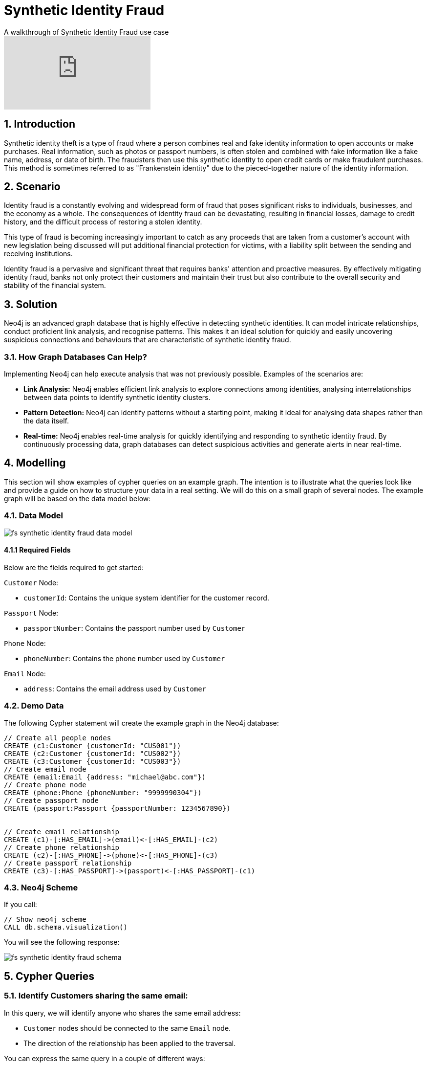= Synthetic Identity Fraud

.A walkthrough of Synthetic Identity Fraud use case
video::mM25a8TQ5KI[youtube]

== 1. Introduction

Synthetic identity theft is a type of fraud where a person combines real and fake identity information to open accounts or make purchases. Real information, such as photos or passport numbers, is often stolen and combined with fake information like a fake name, address, or date of birth. The fraudsters then use this synthetic identity to open credit cards or make fraudulent purchases. This method is sometimes referred to as "Frankenstein identity" due to the pieced-together nature of the identity information.

== 2. Scenario

Identity fraud is a constantly evolving and widespread form of fraud that poses significant risks to individuals, businesses, and the economy as a whole. The consequences of identity fraud can be devastating, resulting in financial losses, damage to credit history, and the difficult process of restoring a stolen identity. 

This type of fraud is becoming increasingly important to catch as any proceeds that are taken from a customer's account with new legislation being discussed will put additional financial protection for victims, with a liability split between the sending and receiving institutions.

Identity fraud is a pervasive and significant threat that requires banks' attention and proactive measures. By effectively mitigating identity fraud, banks not only protect their customers and maintain their trust but also contribute to the overall security and stability of the financial system.

== 3. Solution

Neo4j is an advanced graph database that is highly effective in detecting synthetic identities. It can model intricate relationships, conduct proficient link analysis, and recognise patterns. This makes it an ideal solution for quickly and easily uncovering suspicious connections and behaviours that are characteristic of synthetic identity fraud.

=== 3.1. How Graph Databases Can Help?

Implementing Neo4j can help execute analysis that was not previously possible. Examples of the scenarios are:

* *Link Analysis:* Neo4j enables efficient link analysis to explore connections among identities, analysing interrelationships between data points to identify synthetic identity clusters.
* *Pattern Detection:* Neo4j can identify patterns without a starting point, making it ideal for analysing data shapes rather than the data itself.
* *Real-time:* Neo4j enables real-time analysis for quickly identifying and responding to synthetic identity fraud. By continuously processing data, graph databases can detect suspicious activities and generate alerts in near real-time.

== 4. Modelling

This section will show examples of cypher queries on an example graph. The intention is to illustrate what the queries look like and provide a guide on how to structure your data in a real setting. We will do this on a small graph of several nodes. The example graph will be based on the data model below:

=== 4.1. Data Model

image::finserv/fs-synthetic-identity-fraud-data-model.svg[]

==== 4.1.1 Required Fields

Below are the fields required to get started:

`Customer` Node:

* `customerId`: Contains the unique system identifier for the customer record.

`Passport` Node:

* `passportNumber`:  Contains the passport number used by `Customer`

`Phone` Node:

* `phoneNumber`:  Contains the phone number used by `Customer`

`Email` Node:

* `address`:  Contains the email address used by `Customer`


=== 4.2. Demo Data

The following Cypher statement will create the example graph in the Neo4j database:

[source, cypher, role=noheader]
----
// Create all people nodes
CREATE (c1:Customer {customerId: "CUS001"})
CREATE (c2:Customer {customerId: "CUS002"})
CREATE (c3:Customer {customerId: "CUS003"})
// Create email node
CREATE (email:Email {address: "michael@abc.com"})
// Create phone node
CREATE (phone:Phone {phoneNumber: "9999990304"})
// Create passport node
CREATE (passport:Passport {passportNumber: 1234567890})


// Create email relationship
CREATE (c1)-[:HAS_EMAIL]->(email)<-[:HAS_EMAIL]-(c2)
// Create phone relationship
CREATE (c2)-[:HAS_PHONE]->(phone)<-[:HAS_PHONE]-(c3)
// Create passport relationship
CREATE (c3)-[:HAS_PASSPORT]->(passport)<-[:HAS_PASSPORT]-(c1)
----

=== 4.3. Neo4j Scheme

If you call:

[source, cypher, role=noheader]
----
// Show neo4j scheme
CALL db.schema.visualization()
----

You will see the following response:

image::finserv/fs-synthetic-identity-fraud-schema.svg[]

== 5. Cypher Queries

=== 5.1. Identify Customers sharing the same email:

In this query, we will identify anyone who shares the same email address:

* `Customer` nodes should be connected to the same `Email` node.
* The direction of the relationship has been applied to the traversal.

You can express the same query in a couple of different ways: 

[source, cypher, role=noheader]
----
// Match all customers sharing an email
MATCH path=(c1:Customer)-[:HAS_EMAIL]->(email)<-[:HAS_EMAIL]-(c2:Customer)
RETURN path
----

Here you can see that we have provided the labels for the `Customer` node and specified the exact relationship to follow. You could also get the same results with:

[source, cypher, role=noheader]
----
// Match all customers sharing an email
MATCH path=(c1:Customer)-[]->(email:Email)<-[]-(c2:Customer)
RETURN path
----

The difference here is that this time we have not specified the relationship type to follow, but because we have specified the `Email` node label, as only one relationship leads to the `Email` node, we get the same response. If your graph contains multiple relationships connecting a customer to an email, then this query will give you incorrect results. 

If you were to provide all labels on nodes and relationships like the query below, you guarantee the correct traversal and ensure you do not get any incorrect results.

[source, cypher, role=noheader]
----
// Match all people sharing an email
MATCH path=(c1:Customer)-[:HAS_EMAIL]->(:Email)<-[:HAS_EMAIL]-(c2:Customer)
RETURN path
----

=== 5.2. Identify customers sharing multiple characteristics:

In this query, we will identify any `Customer` who shares the same email, phone or passport number with someone else:

* `Customer` nodes should be connected to the same `Email` node.
* `Customer` nodes should be connected to the same `Phone` node.
* `Customer` nodes should be connected to the same `Passport` node.
* The direction of the relationship has been applied to the traversal.

[source, cypher, role=noheader]
----
// Match all customers sharing an email, phone or passport number
MATCH path=(c1:Customer)-[:HAS_EMAIL|HAS_PHONE|HAS_PASSPORT]->(info)<-[:HAS_EMAIL|HAS_PHONE|HAS_PASSPORT]-(c2:Customer)
RETURN path
----

== 6. Graph Data Science (GDS)

=== 6.1. Weakly Connected Components

The link:https://neo4j.com/docs/graph-data-science/current/algorithms/wcc/[Weakly Connected Components (WCC) algorithm] identifies groups of connected nodes in both directed and undirected graphs. Nodes are considered connected if there is a path between them, and a component is formed by all the nodes that are connected to each other.

The reason to use this algorithm is that it identifies clusters of connected nodes with similar attributes, such as `Email`, `Phone`, or `Passport`. It generates a community ID that can be reused in future investigations, providing valuable insights into the data and its surrounding communities.

==== 6.1.1 Create Monopartite Graph

The WCC algorithm can only be applied on monopartite graphs with only one node label. In our case, the node label will be `Customer`. We must modify the graph to make the data compatible with the WCC algorithm. To do so, we can use the query below to establish a new relationship called `LINKED`, which will be used by the algorithm.

[source, cypher, role=noheader]
----
// Match all customers sharing an email, phone or passport number
MATCH (c1:Customer)-[:HAS_EMAIL|HAS_PHONE|HAS_PASSPORT]->(info)<-[:HAS_EMAIL|HAS_PHONE|HAS_PASSPORT]-(c2:Customer)
WHERE ID(c1) > ID(c2)
CREATE (c1)-[:LINKED]->(c2)
----

The query above modifies the data model and  updates it to appear as follows:

image::finserv/fs-synthetic-identity-fraud-gds-data-model.svg[]

==== 6.1.2 Graph Projection

To start running any Graph Data Science algorithm, you first need to project a part of the graph. This will enable you to analyse the data in the projection effectively.

[source, cypher, role=noheader]
----
CALL gds.graph.project(
    // graph projection name
    'myGraph',
    // nodes to import into projection
    'Customer',
    // relationship to import into projection
    'LINKED'
)
----

==== 6.1.2 GDS Stream

When using the `stream` execution mode, the algorithm will provide the component ID for every node. This allows for direct inspection of results or post-processing in Cypher, without any negative impact. By ordering the results, nodes belonging to the same component can be displayed together for easier analysis.

[source, cypher, role=noheader]
----
CALL gds.wcc.stream('myGraph')
YIELD nodeId, componentId
RETURN gds.util.asNode(nodeId).customerId AS customerId, componentId
ORDER BY componentId, customerId
----

==== 6.1.3 GDS Write

By using the "write" execution mode, you can add the component ID of each node as a property in the Neo4j database. You must specify the name of the new property using the `writeProperty` configuration parameter. The output will show a summary row with additional metrics, similar to the `stats` mode. Using the `write` mode allows you to save the results directly to the database.

[source, cypher, role=noheader]
----
CALL gds.wcc.write('myGraph', { writeProperty: 'componentId' })
YIELD nodePropertiesWritten, componentCount;
----